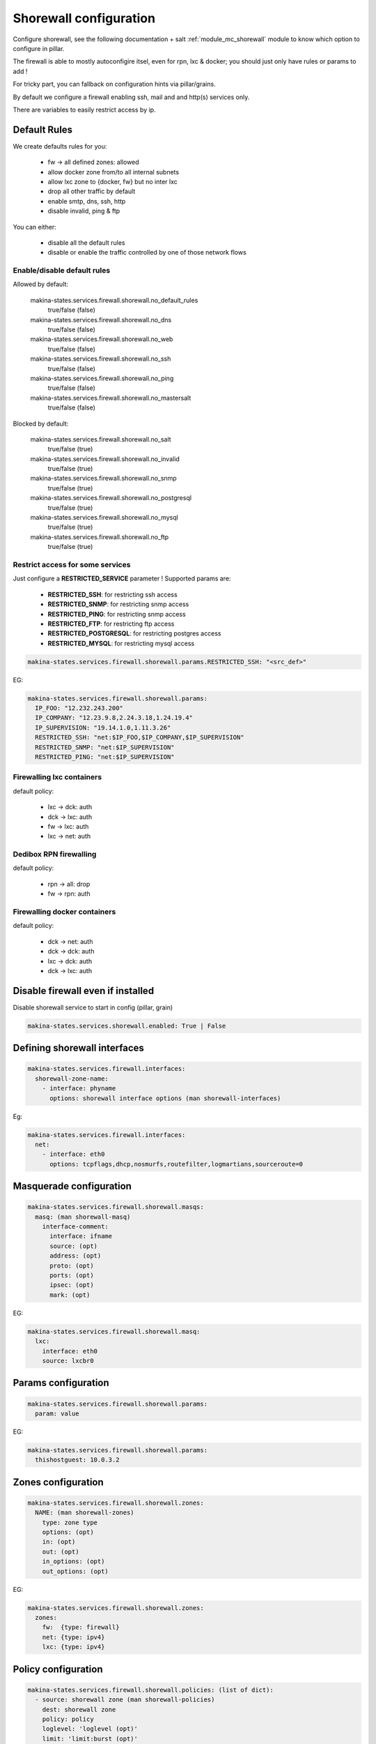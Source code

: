Shorewall configuration
========================
Configure shorewall, see the following documentation + salt :ref:`module_mc_shorewall` module to know which option to configure in pillar.

The firewall is able to mostly autoconfigire itsel, even for rpn, lxc & docker; you
should just only have rules or params to add !

For tricky part, you can fallback on configuration hints via pillar/grains.

By default we configure a firewall enabling ssh, mail and and http(s) services
only.

There are variables to easily restrict access by ip.

Default Rules
--------------
We create defaults rules for you:

    - fw -> all defined zones: allowed
    - allow docker zone from/to all internal subnets
    - allow lxc zone to {docker, fw} but no inter lxc
    - drop all other traffic by default
    - enable smtp, dns, ssh, http
    - disable invalid, ping & ftp

You can either:

    - disable all the default rules
    - disable or enable the traffic controlled by one of those network flows

Enable/disable default rules
~~~~~~~~~~~~~~~~~~~~~~~~~~~~~
Allowed by default:

    makina-states.services.firewall.shorewall.no_default_rules
        true/false (false)
    makina-states.services.firewall.shorewall.no_dns
        true/false (false)
    makina-states.services.firewall.shorewall.no_web
        true/false (false)
    makina-states.services.firewall.shorewall.no_ssh
        true/false (false)
    makina-states.services.firewall.shorewall.no_ping
        true/false (false)
    makina-states.services.firewall.shorewall.no_mastersalt
        true/false (false)

Blocked by default:

    makina-states.services.firewall.shorewall.no_salt
        true/false (true)
    makina-states.services.firewall.shorewall.no_invalid
        true/false (true)
    makina-states.services.firewall.shorewall.no_snmp
        true/false (true)
    makina-states.services.firewall.shorewall.no_postgresql
        true/false (true)
    makina-states.services.firewall.shorewall.no_mysql
        true/false (true)
    makina-states.services.firewall.shorewall.no_ftp
        true/false (true)

Restrict access for some services
~~~~~~~~~~~~~~~~~~~~~~~~~~~~~~~~~~~
Just configure a **RESTRICTED_SERVICE** parameter !
Supported params are:

    - **RESTRICTED_SSH**: for restricting ssh access
    - **RESTRICTED_SNMP**: for restricting snmp access
    - **RESTRICTED_PING**: for restricting snmp access
    - **RESTRICTED_FTP**: for restricting ftp access
    - **RESTRICTED_POSTGRESQL**: for restricting postgres access
    - **RESTRICTED_MYSQL**: for restricting mysql access

.. code-block:: yaml

    makina-states.services.firewall.shorewall.params.RESTRICTED_SSH: "<src_def>"

EG:

.. code-block:: yaml

    makina-states.services.firewall.shorewall.params:
      IP_FOO: "12.232.243.200"
      IP_COMPANY: "12.23.9.8,2.24.3.18,1.24.19.4"
      IP_SUPERVISION: "19.14.1.0,1.11.3.26"
      RESTRICTED_SSH: "net:$IP_FOO,$IP_COMPANY,$IP_SUPERVISION"
      RESTRICTED_SNMP: "net:$IP_SUPERVISION"
      RESTRICTED_PING: "net:$IP_SUPERVISION"

Firewalling lxc containers
~~~~~~~~~~~~~~~~~~~~~~~~~~
default policy:

    - lxc -> dck: auth
    - dck -> lxc: auth
    - fw -> lxc: auth
    - lxc -> net: auth


Dedibox RPN firewalling
~~~~~~~~~~~~~~~~~~~~~~~
default policy:

    - rpn -> all: drop
    - fw -> rpn: auth

Firewalling docker containers
~~~~~~~~~~~~~~~~~~~~~~~~~~~~~
default policy:

    - dck -> net: auth
    - dck -> dck: auth
    - lxc -> dck: auth
    - dck -> lxc: auth

Disable firewall even if installed
--------------------------------------
Disable shorewall service to start in config (pillar, grain)

.. code-block:: yaml

  makina-states.services.shorewall.enabled: True | False


Defining shorewall interfaces
------------------------------

.. code-block:: yaml

  makina-states.services.firewall.interfaces:
    shorewall-zone-name:
      - interface: phyname
        options: shorewall interface options (man shorewall-interfaces)

Eg:

.. code-block:: yaml

  makina-states.services.firewall.interfaces:
    net:
      - interface: eth0
        options: tcpflags,dhcp,nosmurfs,routefilter,logmartians,sourceroute=0


Masquerade configuration
-------------------------

.. code-block:: yaml

  makina-states.services.firewall.shorewall.masqs:
    masq: (man shorewall-masq)
      interface-comment:
        interface: ifname
        source: (opt)
        address: (opt)
        proto: (opt)
        ports: (opt)
        ipsec: (opt)
        mark: (opt)

EG:

.. code-block:: yaml

    makina-states.services.firewall.shorewall.masq:
      lxc:
        interface: eth0
        source: lxcbr0

Params configuration
------------------------
.. code-block:: yaml

  makina-states.services.firewall.shorewall.params:
    param: value

EG:

.. code-block:: yaml

    makina-states.services.firewall.shorewall.params:
      thishostguest: 10.0.3.2

Zones configuration
--------------------
.. code-block:: yaml

  makina-states.services.firewall.shorewall.zones:
    NAME: (man shorewall-zones)
      type: zone type
      options: (opt)
      in: (opt)
      out: (opt)
      in_options: (opt)
      out_options: (opt)

EG:

.. code-block:: yaml

    makina-states.services.firewall.shorewall.zones:
      zones:
        fw:  {type: firewall}
        net: {type: ipv4}
        lxc: {type: ipv4}

Policy configuration
-------------------------
.. code-block:: yaml

  makina-states.services.firewall.shorewall.policies: (list of dict):
    - source: shorewall zone (man shorewall-policies)
      dest: shorewall zone
      policy: policy
      loglevel: 'loglevel (opt)'
      limit: 'limit:burst (opt)'

EG:

.. code-block:: yaml

    makina-states.services.firewall.shorewall.policies:
      policy:
        - {source: $FW, dest: net, policy: ACCEPT,}
        - {source: rpn, dest: all, policy: DROP, loglevel: info}
        - {source: all, dest: all, policy: REJECT, loglevel: info}

Rules configuration
--------------------------
.. code-block:: yaml

  makina-states.services.firewall.shorewall.rules: (list of dict):
     - section: new (default) : established | related | all (opt)
       action: action todo
       source: source addr     (man shorewall-rules)
       dest: dest addr
       proto: (opt)
       dport: (opt)
       sport: (opt)
       odest: (opt)
       rate: (opt)
       user: (opt)
       mark: (opt)
       connlimit: (opt)
       time: (opt)
       headers: (opt)
       switch: (opt)

EG:

::

    makina-states.services.firewall.shorewall.rules:
      - {section: established, action: 'Invalid(DROP)', source: net, dest: all}
      - {action: Invalid(DROP), source: net, dest: all}
      - {action: DNS(ACCEPT),   source: all, dest: all}
      - {action: SSH(ACCEPT),   source: all, dest: all}
      - {action: Ping(ACCEPT),  source: all, dest: all}
      - {action: Ping(DROP),    source: net, dest: $FW}
      - {comment: 'thishostguest lxc'}
      - {action: DNAT, source: net, dest: 'lxc:${thishostguest}:80', proto: tcp, dport: 8082}
      - {comment: 'dhcp in lxc'}
      - {action: ACCEPT, source: lxc, dest: fw , proto: udp, dport: '67:68'}
      - {action: ACCEPT, source: fw , dest: lxc, proto: udp, dport: '67:68'}
      - {comment: 'salt'}
      - {action: ACCEPT, source: all, dest: fw, proto: 'tcp,udp', dport: '4506,4505'}
      - {comment: 'relay smtp from lxc and drop from net'}
      - {action: Invalid(DROP), source: net, dest: all, proto: 'tcp,udp', dport: 25}
      - {action: ACCEPT       , source: lxc, dest: fw , proto: 'tcp,udp', dport: 25}


Default options
------------------
a lot of options has been duplicated and parsed the same way to have two keys to
facilitate default behavior for firewall + minus variations without having to
deal with macros.

Be aware that we use those 'defaults' to apply/append/update (no override)
also the default firewall configuration if you have not disabled the
autoconfiguration.

Supported defaults:

    - rules (default_rules)
    - zones (default_zones)
    - interface: (default_interfaces)
    - masqs (default_masqs)
    - params (default_params)
    - policies (default_policies)

Example:

firewallcommon.sls::

  makina-states.services.firewall.shorewall.default_rules:
      - {action: Invalid(DROP), source: net, dest: all}

firewall1.sls::

  makina-states.services.firewall.shorewall.rules:
      - {action: WEB(ACCEPT), source: net, dest: all}

firewall2.sls::

  makina-states.services.firewall.shorewall.rules:
      - {action: SSH(ACCEPT), source: net, dest: all}

Don't Repeat Yourself Tips and tricks
---------------------------------------
Use jinja macros !

EG:

**/srv/pillar/firewall-common.sls**
::

    {% macro params %}
        ip1: X.X.X.X
    {% endmacro %}

**/srv/pillar/minionfirewall.sls**
::

    {% import 'firewall-common.sls' as c with context %}
    makina-states.services.firewall.shorewall.params:
        {{c.params()}}
        ip2: Y.Y.Y.Y

.. vim:set ts=2 sts=2:
